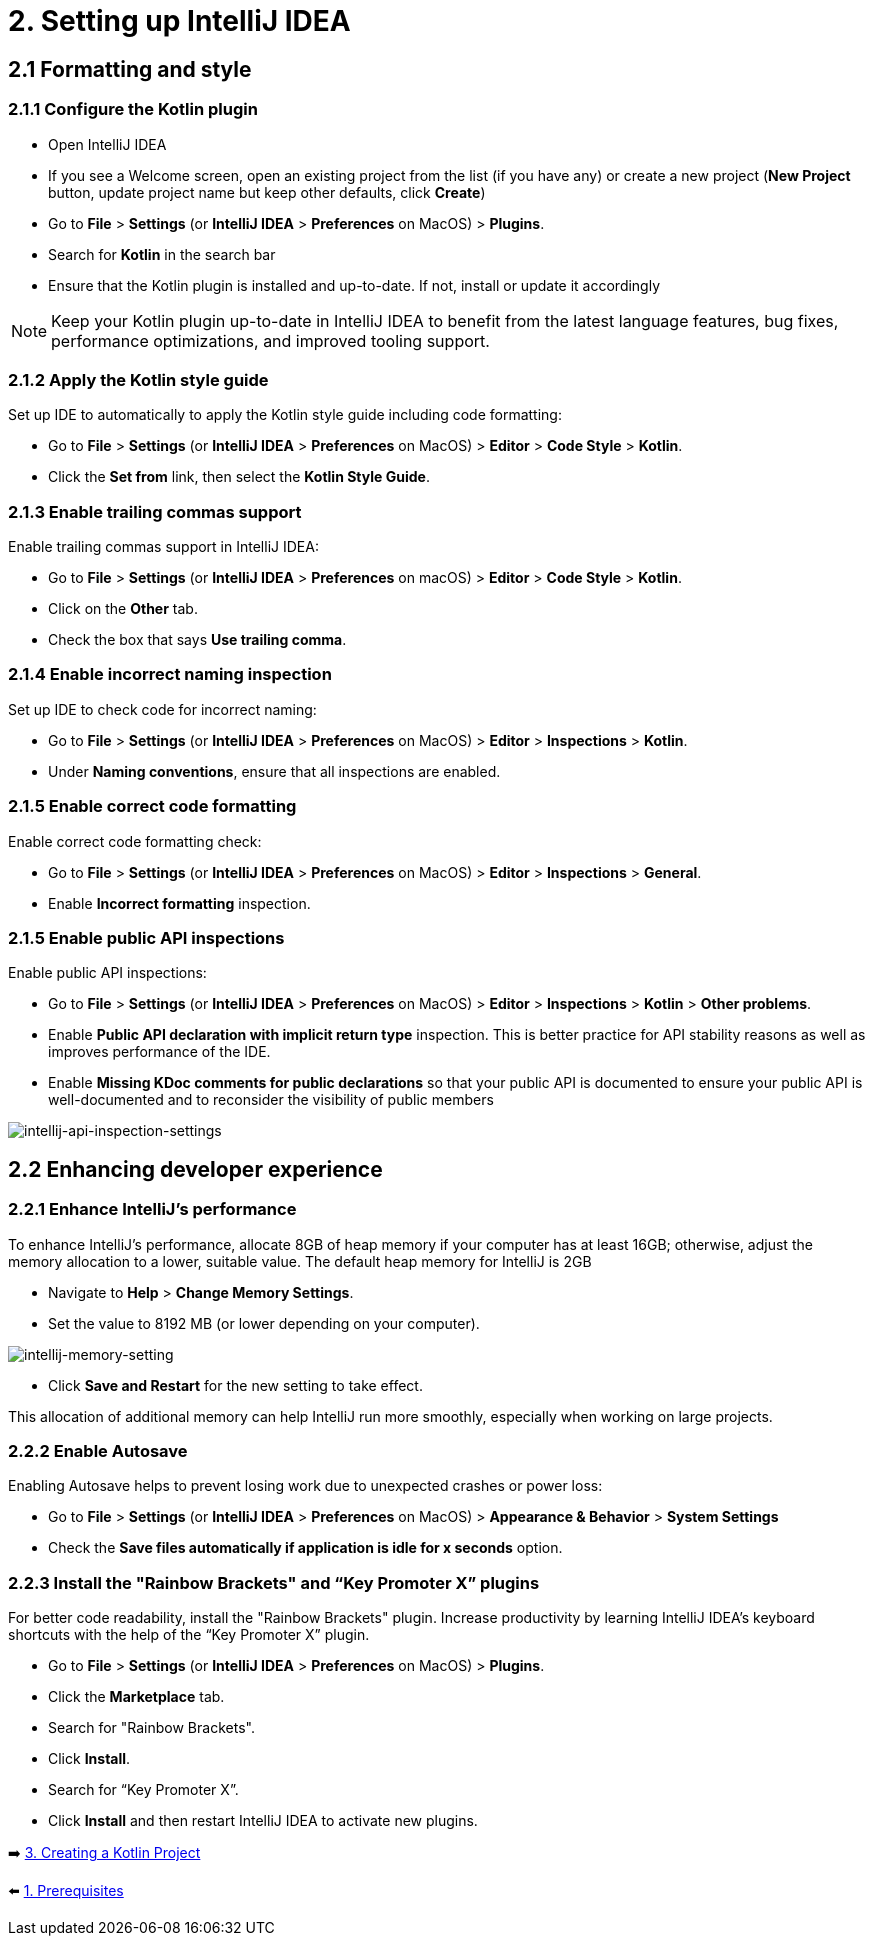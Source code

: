 = 2. Setting up IntelliJ IDEA

== 2.1 Formatting and style

=== 2.1.1 Configure the Kotlin plugin
* Open IntelliJ IDEA
* If you see a Welcome screen, open an existing project from the list (if you have any) or create a new project (*New Project* button, update project name but keep other defaults, click *Create*)
* Go to *File* > *Settings* (or *IntelliJ IDEA* > *Preferences* on MacOS) > *Plugins*.
* Search for *Kotlin* in the search bar
* Ensure that the Kotlin plugin is installed and up-to-date. If not, install or update it accordingly

NOTE: Keep your Kotlin plugin up-to-date in IntelliJ IDEA to benefit from the latest language features, bug fixes, performance optimizations, and improved tooling support.

=== 2.1.2 Apply the Kotlin style guide
Set up IDE to automatically to apply the Kotlin style guide including code formatting:

* Go to *File* > *Settings* (or *IntelliJ IDEA* > *Preferences* on MacOS) > *Editor* > *Code Style* > *Kotlin*.
* Click the *Set from* link, then select the *Kotlin Style Guide*.

=== 2.1.3 Enable trailing commas support
Enable trailing commas support in IntelliJ IDEA:

* Go to *File* > *Settings* (or *IntelliJ IDEA* > *Preferences* on macOS) > *Editor* > *Code Style* > *Kotlin*.
* Click on the *Other* tab.
* Check the box that says *Use trailing comma*.

=== 2.1.4  Enable incorrect naming inspection
Set up IDE to check code for incorrect naming:

* Go to *File* > *Settings* (or *IntelliJ IDEA* > *Preferences* on MacOS) > *Editor* > *Inspections* > *Kotlin*.
* Under *Naming conventions*, ensure that all inspections are enabled.

=== 2.1.5 Enable correct code formatting
Enable correct code formatting check:

* Go to *File* > *Settings* (or *IntelliJ IDEA* > *Preferences* on MacOS) > *Editor* > *Inspections* > *General*.
* Enable *Incorrect formatting* inspection.

=== 2.1.5 Enable public API inspections
Enable public API inspections:

* Go to *File* > *Settings* (or *IntelliJ IDEA* > *Preferences* on MacOS) > *Editor* > *Inspections* > *Kotlin* > *Other problems*.
* Enable *Public API declaration with implicit return type* inspection. This is better practice for API stability reasons as well as improves performance of the IDE.
* Enable *Missing KDoc comments for public declarations* so that your public API is documented to ensure your public API is well-documented and to reconsider the visibility of public members

image::images/EnableApiInspections.png[intellij-api-inspection-settings]

== 2.2 Enhancing developer experience

=== 2.2.1 Enhance IntelliJ's performance

To enhance IntelliJ's performance, allocate 8GB of heap memory if your computer has at least 16GB; otherwise, adjust the memory allocation to a lower, suitable value. The default heap memory for IntelliJ is 2GB

* Navigate to *Help* > *Change Memory Settings*.
* Set the value to 8192 MB (or lower depending on your computer).

image::images/HeapMemorySetting.png[intellij-memory-setting]
* Click *Save and Restart* for the new setting to take effect.

This allocation of additional memory can help IntelliJ run more smoothly, especially when working on large projects.

=== 2.2.2 Enable Autosave
Enabling Autosave helps to prevent losing work due to unexpected crashes or power loss:

* Go to *File* > *Settings* (or *IntelliJ IDEA* > *Preferences* on MacOS) > *Appearance & Behavior* > *System Settings*
* Check the *Save files automatically if application is idle for x seconds* option.

=== 2.2.3 Install the "Rainbow Brackets" and “Key Promoter X” plugins
For better code readability, install the "Rainbow Brackets" plugin. Increase productivity by learning IntelliJ IDEA's keyboard shortcuts with the help of the “Key Promoter X” plugin.

* Go to *File* > *Settings* (or *IntelliJ IDEA* > *Preferences* on MacOS) > *Plugins*.
* Click the *Marketplace* tab.
* Search for "Rainbow Brackets".
* Click *Install*.
* Search for “Key Promoter X”.
* Click *Install* and then restart IntelliJ IDEA to activate new plugins.

➡️ link:./3-create-kotlin-project.adoc[3. Creating a Kotlin Project]

⬅️ link:./1-prerequisites.adoc[1. Prerequisites]